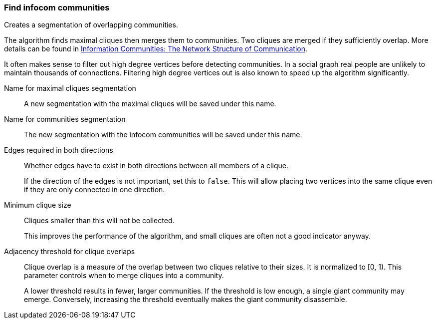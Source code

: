 ### Find infocom communities

Creates a segmentation of overlapping communities.

The algorithm finds maximal cliques then merges them to communities.
Two cliques are merged if they sufficiently overlap.
More details can be found in
http://www.insead.edu/facultyresearch/research/details_papers.cfm?id=24896[
Information Communities: The Network Structure of Communication].

It often makes sense to filter out high degree vertices before detecting
communities. In a social graph real people are unlikely to maintain thousands of
connections. Filtering high degree vertices out is also known to speed up the
algorithm significantly.

====
[[cliques_name]] Name for maximal cliques segmentation::
A new segmentation with the maximal cliques will be saved under this name.

[[communities_name]] Name for communities segmentation::
The new segmentation with the infocom communities will be saved under this name.

[[bothdir]] Edges required in both directions::
Whether edges have to exist in both directions between all members of a clique.
+
=====
If the direction of the edges is not important, set this to `false`. This will
allow placing two vertices into the same clique even if they are only connected
in one direction.
=====

[[min]] Minimum clique size::
Cliques smaller than this will not be collected.
+
This improves the performance of the algorithm, and small cliques are often not
a good indicator anyway.

[[adjacency_threshold]] Adjacency threshold for clique overlaps::
Clique overlap is a measure of the overlap between two cliques relative to
their sizes. It is normalized to [0, 1). This parameter controls when to merge
cliques into a community.
+
A lower threshold results in fewer, larger communities. If the threshold is low
enough, a single giant community may emerge. Conversely, increasing the threshold
eventually makes the giant community disassemble.
====
